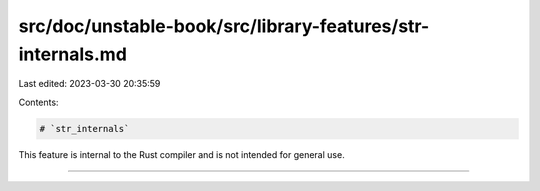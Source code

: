 src/doc/unstable-book/src/library-features/str-internals.md
===========================================================

Last edited: 2023-03-30 20:35:59

Contents:

.. code-block:: md

    # `str_internals`

This feature is internal to the Rust compiler and is not intended for general use.

------------------------


